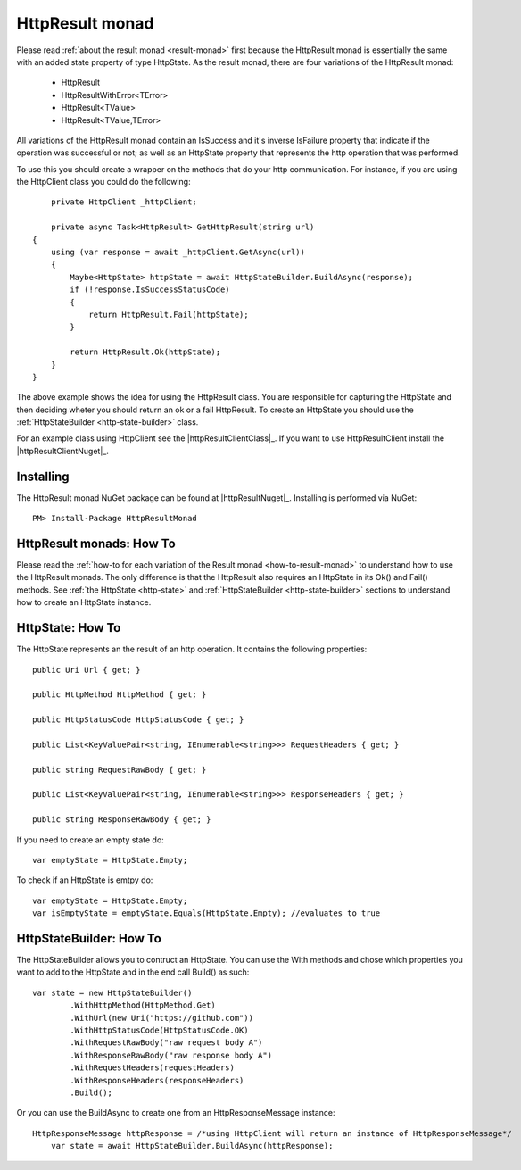 HttpResult monad
================

Please read :ref:`about the result monad <result-monad>` first because the HttpResult monad is essentially the same with an added state property of type HttpState.
As the result monad, there are four variations of the HttpResult monad:

	* HttpResult
	* HttpResultWithError<TError>
	* HttpResult<TValue>
	* HttpResult<TValue,TError> 

All variations of the HttpResult monad contain an IsSuccess and it's inverse IsFailure property that indicate if the operation was successful or not; as well as an HttpState property that represents the http operation that was performed.

To use this you should create a wrapper on the methods that do your http communication. For instance, if you are using the HttpClient class you could do the following::

	private HttpClient _httpClient;

 	private async Task<HttpResult> GetHttpResult(string url)
    {
        using (var response = await _httpClient.GetAsync(url))
        {
            Maybe<HttpState> httpState = await HttpStateBuilder.BuildAsync(response);
            if (!response.IsSuccessStatusCode)
            {
                return HttpResult.Fail(httpState); 
            }

            return HttpResult.Ok(httpState);
        }
    }

The above example shows the idea for using the HttpResult class. You are responsible for capturing the HttpState and then deciding wheter you should return an ok or a fail HttpResult. To create an HttpState you should use the :ref:`HttpStateBuilder <http-state-builder>` class.

For an example class using HttpClient see the |httpResultClientClass|_. If you want to use HttpResultClient install the |httpResultClientNuget|_.


Installing
----------

The HttpResult monad NuGet package can be found at |httpResultNuget|_.
Installing is performed via NuGet::

	PM> Install-Package HttpResultMonad


HttpResult monads: How To 
-------------------------

Please read the :ref:`how-to for each variation of the Result monad <how-to-result-monad>` to understand how to use the HttpResult monads.
The only difference is that the HttpResult also requires an HttpState in its Ok() and Fail() methods. See :ref:`the HttpState <http-state>` and :ref:`HttpStateBuilder <http-state-builder>` sections to understand how to create an HttpState instance.

.. _http-state:

HttpState: How To 
------------------

The HttpState represents an the result of an http operation. It contains the following properties::

	public Uri Url { get; }

	public HttpMethod HttpMethod { get; }

	public HttpStatusCode HttpStatusCode { get; }

	public List<KeyValuePair<string, IEnumerable<string>>> RequestHeaders { get; }

	public string RequestRawBody { get; }

	public List<KeyValuePair<string, IEnumerable<string>>> ResponseHeaders { get; }

	public string ResponseRawBody { get; }

If you need to create an empty state do::

	var emptyState = HttpState.Empty;

To check if an HttpState is emtpy do::

	var emptyState = HttpState.Empty;
	var isEmptyState = emptyState.Equals(HttpState.Empty); //evaluates to true

.. _http-state-builder:

HttpStateBuilder: How To 
-------------------------------

The HttpStateBuilder allows you to contruct an HttpState. You can use the With methods and chose which properties you want to add to the HttpState and in the end call Build() as such::

	var state = new HttpStateBuilder()
                .WithHttpMethod(HttpMethod.Get)
                .WithUrl(new Uri("https://github.com"))
                .WithHttpStatusCode(HttpStatusCode.OK)
                .WithRequestRawBody("raw request body A")
                .WithResponseRawBody("raw response body A")
                .WithRequestHeaders(requestHeaders)
                .WithResponseHeaders(responseHeaders)
                .Build();

Or you can use the BuildAsync to create one from an HttpResponseMessage instance::

    HttpResponseMessage httpResponse = /*using HttpClient will return an instance of HttpResponseMessage*/
	var state = await HttpStateBuilder.BuildAsync(httpResponse);


